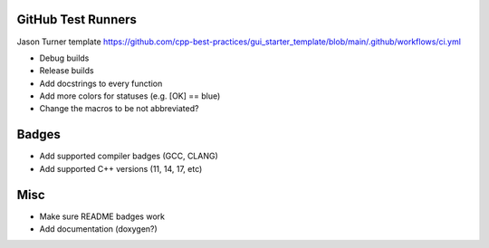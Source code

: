GitHub Test Runners
===================

Jason Turner template
https://github.com/cpp-best-practices/gui_starter_template/blob/main/.github/workflows/ci.yml

- Debug builds
- Release builds



- Add docstrings to every function

- Add more colors for statuses (e.g. [OK] == blue)

- Change the macros to be not abbreviated?


Badges
======

- Add supported compiler badges (GCC, CLANG)
- Add supported C++ versions (11, 14, 17, etc)


Misc
====

- Make sure README badges work
- Add documentation (doxygen?)

